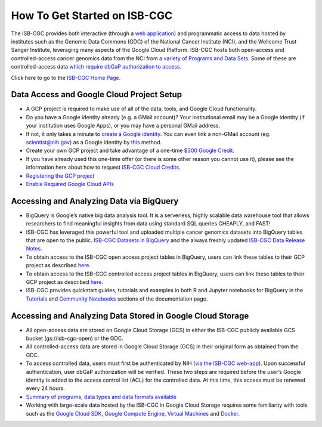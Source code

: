 ******************
How To Get Started on ISB-CGC
******************

The ISB-CGC provides both interactive (through a `web application <https://isb-cgc.appspot.com/>`_) and programmatic access to data hosted by institutes such as the Genomic Data Commons (GDC) of the National Cancer Institute (NCI), and the Wellcome Trust Sanger Institute, leveraging many aspects of the Google Cloud Platform. ISB-CGC hosts both open-access and controlled-access cancer genomics data from the NCI from `a variety of Programs and Data Sets <Hosted-Data.html>`_. Some of these are controlled-access data `which require dbGaP authorization to access <Gaining-Access-To-Controlled-Access-Data.html>`_.

Click here to go to the `ISB-CGC Home Page <https://isb-cgc.appspot.com/>`_.

Data Access and Google Cloud Project Setup
-----------------------------------------------

- A GCP project is required to make use of all of the data, tools, and Google Cloud functionality.
- Do you have a Google identity already (e.g. a GMail account)? Your institutional email may be a Google identity (if your institution uses Google Apps), or you may have a personal GMail address.
- If not, it only takes a minute to `create a Google identity <https://accounts.google.com/signup/v2/webcreateaccount?dsh=308321458437252901&continue=https%3A%2F%2Faccounts.google.com%2FManageAccount&flowName=GlifWebSignIn&flowEntry=SignUp#FirstName=&LastName=>`_.  You can even link a non-GMail account (eg. scientist@nih.gov) as a Google identity by `this <https://accounts.google.com/signup/v2/webcreateaccount?flowName=GlifWebSignIn&flowEntry=SignUp&nogm=true>`_ method.
- Create your own GCP project and take advantage of a one-time `$300 Google Credit <https://cloud.google.com/free/>`_.
- If you have already used this one-time offer (or there is some other reason you cannot use it), please see the information here about how to request `ISB-CGC Cloud Credits <HowtoRequestCloudCredits.html>`_.

- `Registering the GCP project <Gaining-Access-To-Controlled-Access-Data.html#requirements-for-registering-a-google-cloud-project-service-account>`_
 
- `Enable Required Google Cloud APIs <https://cloud.google.com/apis/docs/getting-started#enabling_apis>`_

Accessing and Analyzing Data via BigQuery
-----------------------------------------------

- BigQuery is Google’s native big data analysis tool. It is a serverless, highly scalable data warehouse tool that allows researchers to find meaningful insights from data using standard SQL queries CHEAPLY, and FAST!
- ISB-CGC has leveraged this powerful tool and uploaded multiple cancer genomics datasets into BigQuery tables that are open to the public. `ISB-CGC Datasets in BigQuery <BigQuery/data_in_BQ.html>`_ and the always freshly updated `ISB-CGC Data Release Notes <ReleaseNotes/ISB-CGCDataReleases.html>`_. 
- To obtain access to the ISB-CGC open access project tables in BigQuery, users can link these tables to their GCP project as described `here <progapi/bigqueryGUI/LinkingBigQueryToIsb-cgcProject.html>`_.
- To obtain access to the ISB-CGC controlled access project tables in BigQuery, users can link these tables to their GCP project as described `here <progapi/bigqueryGUI/LinkingISB-CGCtoCABQ.html>`_.
- ISB-CGC provides quickstart guides, tutorials and examples in both R and Jupyter notebooks for BigQuery in the  `Tutorials <TutorialsAndHow-ToGuides.html>`_ and `Community Notebooks <HowTos.html>`_ sections of the documentation page. 

Accessing and Analyzing Data Stored in Google Cloud Storage 
---------------------------------------------------------------

- All open-access data are stored on Google Cloud Storage (GCS) in either the ISB-CGC publicly available GCS bucket (gs://isb-cgc-open) or the GDC.
- All controlled-access data are stored in Google Cloud Storage (GCS) in their original form as obtained from the GDC. 
- To access controlled data, users must first be authenticated by NIH (`via the ISB-CGC web-app <Gaining-Access-To-Controlled-Access-Data.html#interactive-access-to-controlled-data>`_). Upon successful authentication, user dbGaP authorization will be verified. These two steps are required before the user’s Google identity is added to the access control list (ACL) for the controlled data. At this time, this access must be renewed every 24 hours.
- `Summary of programs, data types and data formats available <Hosted-Data.html>`_
- Working with large-scale data hosted by the ISB-CGC in Google Cloud Storage requires some familiarity with tools such as the `Google Cloud SDK <https://cloud.google.com/sdk/>`_, `Google Compute Engine <https://cloud.google.com/compute/>`_, `Virtual Machines <https://en.wikipedia.org/wiki/Virtual_machine>`_ and `Docker <https://www.docker.com/why-docker#/VM>`_.
 
